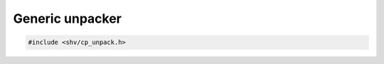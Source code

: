Generic unpacker
================

.. code-block:: c

    #include <shv/cp_unpack.h>

.. c:autodoc:: shv/cp_unpack.h
